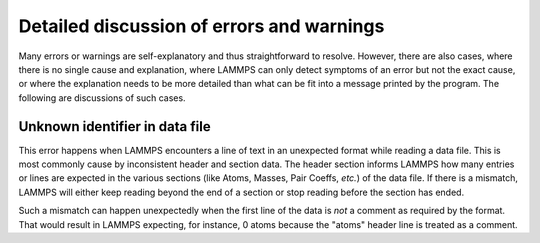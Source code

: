 Detailed discussion of errors and warnings
==========================================

Many errors or warnings are self-explanatory and thus straightforward to
resolve.  However, there are also cases, where there is no single cause
and explanation, where LAMMPS can only detect symptoms of an error but
not the exact cause, or where the explanation needs to be more detailed than
what can be fit into a message printed by the program.  The following are
discussions of such cases.

.. _err0001:

Unknown identifier in data file
-------------------------------

This error happens when LAMMPS encounters a line of text in an unexpected format
while reading a data file. This is most commonly cause by inconsistent header and
section data.  The header section informs LAMMPS how many entries or lines are expected in the
various sections (like Atoms, Masses, Pair Coeffs, *etc.*\ ) of the data file.
If there is a mismatch, LAMMPS will either keep reading beyond the end of a section
or stop reading before the section has ended.

Such a mismatch can happen unexpectedly when the first line of the data
is *not* a comment as required by the format.  That would result in
LAMMPS expecting, for instance, 0 atoms because the "atoms" header line
is treated as a comment.

